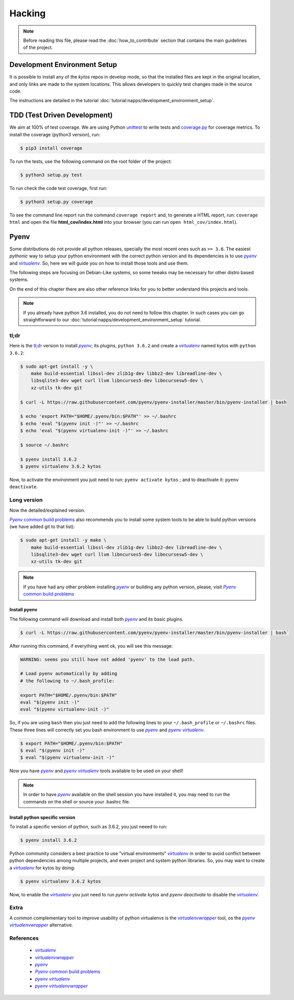 *******
Hacking
*******

.. note:: Before reading this file, please read the
  :doc:`how_to_contribute` section that contains the main guidelines of the
  project.

Development Environment Setup
=============================

It is possible to install any of the *kytos* repos in develop mode, so that the
installed files are kept in the original location, and only links are made to
the system locations. This allows developers to quickly test changes made in
the source code.

The instructions are detailed in the tutorial
:doc:`tutorial:napps/development_environment_setup`.

TDD (Test Driven Development)
=============================

We aim at 100% of test coverage. We are using
Python `unittest <https://docs.python.org/3.5/library/unittest.html>`__ to
write tests and
`coverage.py <https://coverage.readthedocs.org/en/coverage-4.0.3/>`__ for
coverage metrics. To install the coverage (python3 version), run:

.. code:: shell

  $ pip3 install coverage

To run the tests, use the following command on the root folder of the project:

.. code:: shell

  $ python3 setup.py test

To run check the code test coverage, first run:

.. code:: shell

  $ python3 setup.py coverage

To see the command line report run the command ``coverage report`` and, to
generate a HTML report, run: ``coverage html`` and open the file
**html\_cov/index.html** into your browser (you can run ``open
html_cov/index.html``).

Pyenv
=====

Some distributions do not provide all python releases, specially the most
recent ones such as ``>= 3.6``. The easiest *pythonic* way to setup your python
environment with the correct python version and its dependencies is to use
|pyenv|_ and |venv|_. So, here we will guide you on how to install those tools
and use them.

The following steps are focusing on Debian-Like systems, so some tweaks may be
necessary for other distro based systems.

On the end of this chapter there are also other reference links for you to
better understand this projects and tools.

.. note:: If you already have python 3.6 installed, you do not need to follow
  this chapter. In such cases you can go straightforward to our
  :doc:`tutorial:napps/development_environment_setup` tutorial.

tl;dr
-----
Here is the `tl;dr <https://en.wikipedia.org/wiki/TL;DR>`__ version to install
|pyenv|_, its plugins, ``python 3.6.2`` and create a |venv|_ named kytos with
``python 3.6.2``:

.. code-block:: console

  $ sudo apt-get install -y \
      make build-essential libssl-dev zlib1g-dev libbz2-dev libreadline-dev \
      libsqlite3-dev wget curl llvm libncurses5-dev libncursesw5-dev \
      xz-utils tk-dev git

  $ curl -L https://raw.githubusercontent.com/pyenv/pyenv-installer/master/bin/pyenv-installer | bash

  $ echo 'export PATH="$HOME/.pyenv/bin:$PATH"' >> ~/.bashrc
  $ echo 'eval "$(pyenv init -)"' >> ~/.bashrc
  $ echo 'eval "$(pyenv virtualenv-init -)"' >> ~/.bashrc

  $ source ~/.bashrc

  $ pyenv install 3.6.2
  $ pyenv virtualenv 3.6.2 kytos

Now, to activate the environment you just need to run: ``pyenv activate kytos``
; and to deactivate it: ``pyenv deactivate``.

Long version
------------

Now the detailed/explained version.

|pyenv_cbp|_ also recommends you to install some system tools to be able to
build python versions (we have added git to that list):

.. code-block:: bash

  $ sudo apt-get install -y make \
      make build-essential libssl-dev zlib1g-dev libbz2-dev libreadline-dev \
      libsqlite3-dev wget curl llvm libncurses5-dev libncursesw5-dev \
      xz-utils tk-dev git

.. note:: If you have had any other problem installing |pyenv|_ or building
    any python version, please, visit |pyenv_cbp|_

Install pyenv
^^^^^^^^^^^^^

The following command will download and install both |pyenv|_ and its basic
plugins.

.. code:: bash

  $ curl -L https://raw.githubusercontent.com/pyenv/pyenv-installer/master/bin/pyenv-installer | bash`

After running this command, if everything went ok, you will see this message:

.. code-block:: console

  WARNING: seems you still have not added 'pyenv' to the load path.

  # Load pyenv automatically by adding
  # the following to ~/.bash_profile:

  export PATH="$HOME/.pyenv/bin:$PATH"
  eval "$(pyenv init -)"
  eval "$(pyenv virtualenv-init -)"

So, if you are using ``bash`` then you just need to add the following lines to
your ``~/.bash_profile`` or ``~/.bashrc`` files. These three lines will
correctly set you bash environment to use |pyenv|_ and |pyenv_venv|_.

.. code-block:: bash

  $ export PATH="$HOME/.pyenv/bin:$PATH"
  $ eval "$(pyenv init -)"
  $ eval "$(pyenv virtualenv-init -)"

Now you have |pyenv|_ and |pyenv_venv|_ tools available to be used on your shell!

.. note:: In order to have |pyenv|_ available on the shell session you have
    installed it, you may need to run the commands on the shell or source your
    .bashrc file.

Install python specific version
^^^^^^^^^^^^^^^^^^^^^^^^^^^^^^^

To install a specific version of python, such as 3.6.2, you just neeed to run:

.. code:: bash

  $ pyenv install 3.6.2

Python community considers a best practice to use "virtual environments"
|venv|_ in order to avoid conflict between python dependencies among multiple
projects, and even project and system python libraries. So, you may want to
create a |venv|_ for kytos by doing:

.. code:: bash

  $ pyenv virtualenv 3.6.2 kytos

Now, to enable the |venv|_ you just need to run `pyenv activate kytos` and
`pyenv deactivate` to disable the |venv|_.

Extra
-----
A common complementary tool to improve usability of python virtualenvs is the
|venvw|_ tool, os the |pyenv_venvw|_ alternative.

References
----------

  * |venv|_
  * |venvw|_
  * |pyenv|_
  * |pyenv_cbp|_
  * |pyenv_venv|_
  * |pyenv_venvw|_

.. |venv| replace:: *virtualenv*
.. _venv: https://virtualenv.pypa.io
.. |pyenv| replace:: *pyenv*
.. _pyenv: https://github.com/pyenv/pyenv
.. |pyenv_venv| replace:: *pyenv virtualenv*
.. _pyenv_venv: https://github.com/pyenv/pyenv-virtualenv
.. |pyenv_venvw| replace:: *pyenv virtualenvwrapper*
.. _pyenv_venvw: https://github.com/pyenv/pyenv-virtualenvwrapper
.. |pyenv_cbp| replace:: *Pyenv* common build problems
.. _pyenv_cbp: https://github.com/pyenv/pyenv/wiki/Common-build-problems
.. |venvw| replace:: *virtualenvwrapper*
.. _venvw: https://virtualenvwrapper.readthedocs.io/
